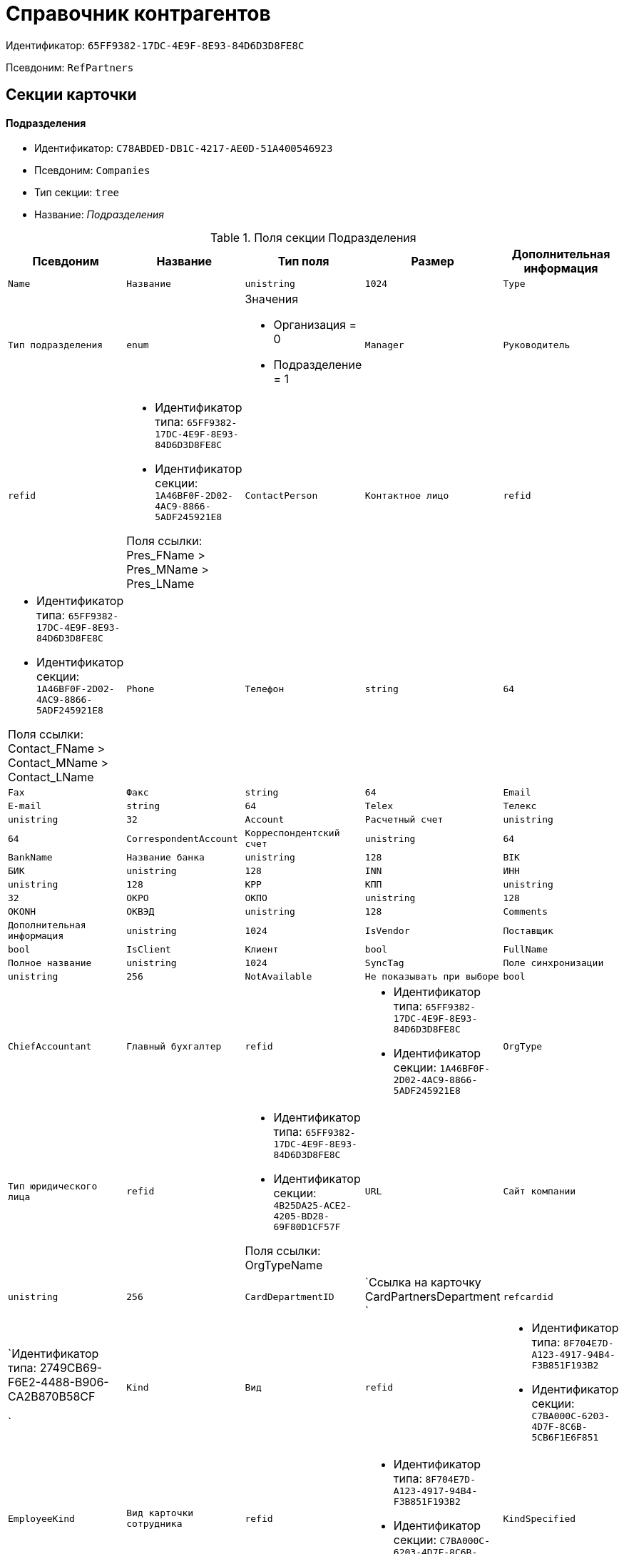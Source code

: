 = Справочник контрагентов

Идентификатор: `65FF9382-17DC-4E9F-8E93-84D6D3D8FE8C`

Псевдоним: `RefPartners`

== Секции карточки

==== Подразделения

* Идентификатор: `C78ABDED-DB1C-4217-AE0D-51A400546923`

* Псевдоним: `Companies`

* Тип секции: `tree`

* Название: _Подразделения_

.Поля секции Подразделения
|===
|Псевдоним|Название|Тип поля|Размер|Дополнительная информация 

a|`Name`
a|`Название`
a|`unistring`
a|`1024`

a|`Type`
a|`Тип подразделения`
a|`enum`
a|.Значения
* Организация = 0
* Подразделение = 1


a|`Manager`
a|`Руководитель`
a|`refid`
a|* Идентификатор типа: `65FF9382-17DC-4E9F-8E93-84D6D3D8FE8C`
* Идентификатор секции: `1A46BF0F-2D02-4AC9-8866-5ADF245921E8`

Поля ссылки: 
Pres_FName > Pres_MName > Pres_LName

a|`ContactPerson`
a|`Контактное лицо`
a|`refid`
a|* Идентификатор типа: `65FF9382-17DC-4E9F-8E93-84D6D3D8FE8C`
* Идентификатор секции: `1A46BF0F-2D02-4AC9-8866-5ADF245921E8`

Поля ссылки: 
Contact_FName > Contact_MName > Contact_LName

a|`Phone`
a|`Телефон`
a|`string`
a|`64`

a|`Fax`
a|`Факс`
a|`string`
a|`64`

a|`Email`
a|`E-mail`
a|`string`
a|`64`

a|`Telex`
a|`Телекс`
a|`unistring`
a|`32`

a|`Account`
a|`Расчетный счет`
a|`unistring`
a|`64`

a|`CorrespondentAccount`
a|`Корреспондентский счет`
a|`unistring`
a|`64`

a|`BankName`
a|`Название банка`
a|`unistring`
a|`128`

a|`BIK`
a|`БИК`
a|`unistring`
a|`128`

a|`INN`
a|`ИНН`
a|`unistring`
a|`128`

a|`KPP`
a|`КПП`
a|`unistring`
a|`32`

a|`OKPO`
a|`ОКПО`
a|`unistring`
a|`128`

a|`OKONH`
a|`ОКВЭД`
a|`unistring`
a|`128`

a|`Comments`
a|`Дополнительная информация`
a|`unistring`
a|`1024`

a|`IsVendor`
a|`Поставщик`
a|`bool`

a|`IsClient`
a|`Клиент`
a|`bool`

a|`FullName`
a|`Полное название`
a|`unistring`
a|`1024`

a|`SyncTag`
a|`Поле синхронизации`
a|`unistring`
a|`256`

a|`NotAvailable`
a|`Не показывать при выборе`
a|`bool`

a|`ChiefAccountant`
a|`Главный бухгалтер`
a|`refid`
a|* Идентификатор типа: `65FF9382-17DC-4E9F-8E93-84D6D3D8FE8C`
* Идентификатор секции: `1A46BF0F-2D02-4AC9-8866-5ADF245921E8`



a|`OrgType`
a|`Тип юридического лица`
a|`refid`
a|* Идентификатор типа: `65FF9382-17DC-4E9F-8E93-84D6D3D8FE8C`
* Идентификатор секции: `4B25DA25-ACE2-4205-BD28-69F80D1CF57F`

Поля ссылки: 
OrgTypeName

a|`URL`
a|`Сайт компании`
a|`unistring`
a|`256`

a|`CardDepartmentID`
a|`Ссылка на карточку CardPartnersDepartment `
a|`refcardid`
a|`Идентификатор типа: 2749CB69-F6E2-4488-B906-CA2B870B58CF

`

a|`Kind`
a|`Вид`
a|`refid`
a|* Идентификатор типа: `8F704E7D-A123-4917-94B4-F3B851F193B2`
* Идентификатор секции: `C7BA000C-6203-4D7F-8C6B-5CB6F1E6F851`



a|`EmployeeKind`
a|`Вид карточки сотрудника`
a|`refid`
a|* Идентификатор типа: `8F704E7D-A123-4917-94B4-F3B851F193B2`
* Идентификатор секции: `C7BA000C-6203-4D7F-8C6B-5CB6F1E6F851`



a|`KindSpecified`
a|`Вид карточки подразделения задан`
a|`bool`

a|`EmployeeKindSpecified`
a|`Вид карточек сотрудника задан`
a|`bool`

a|`OGRN`
a|`ОГРН (ОГРНИП)`
a|`string`
a|`15`

|===
==== Сотрудники

* Идентификатор: `1A46BF0F-2D02-4AC9-8866-5ADF245921E8`

* Псевдоним: `Employees`

* Тип секции: `coll`

* Название: _Сотрудники_

.Поля секции Сотрудники
|===
|Псевдоним|Название|Тип поля|Размер|Дополнительная информация 

a|`FirstName`
a|`Имя`
a|`unistring`
a|`32`

a|`MiddleName`
a|`Отчество`
a|`unistring`
a|`32`

a|`LastName`
a|`Фамилия`
a|`unistring`
a|`32`

a|`Position`
a|`Должность`
a|`refid`
a|* Идентификатор типа: `65FF9382-17DC-4E9F-8E93-84D6D3D8FE8C`
* Идентификатор секции: `BDAFE82A-04FA-4391-98B7-5DF6502E03DD`

Поля ссылки: 
PositionName

a|`Phone`
a|`Рабочий телефон`
a|`string`
a|`64`

a|`Fax`
a|`Факс`
a|`string`
a|`64`

a|`Email`
a|`E-mail`
a|`string`
a|`64`

a|`Comments`
a|`Дополнительная информация`
a|`unistring`
a|`1024`

a|`SyncTag`
a|`Поле синхронизации`
a|`unistring`
a|`256`

a|`ZipCode`
a|`Индекс`
a|`unistring`
a|`32`

a|`City`
a|`Город`
a|`unistring`
a|`128`

a|`Address`
a|`Адрес`
a|`unistring`
a|`1024`

a|`NotAvailable`
a|`Не показывать при выборе`
a|`bool`

a|`Title`
a|`Обращение`
a|`refid`
a|* Идентификатор типа: `65FF9382-17DC-4E9F-8E93-84D6D3D8FE8C`
* Идентификатор секции: `2F443CEF-BC72-4853-89E6-34D59A63E49F`

Поля ссылки: 
TitleName

a|`Gender`
a|`Пол`
a|`enum`
a|.Значения
* Нет = 0
* Мужской = 1
* Женский = 2


a|`MobilePhone`
a|`Мобильный телефон`
a|`string`
a|`64`

a|`AdditionalPhone`
a|`Дополнительный телефон`
a|`string`
a|`64`

a|`Country`
a|`Страна`
a|`unistring`
a|`128`

a|`BirthDate`
a|`Дата рождения`
a|`datetime`

a|`CardEmployeeID`
a|`Ссылка на карточку CardPartnersEmployee`
a|`refcardid`
a|`Идентификатор типа: 772BEC9E-5472-4BFD-8E87-D7F56E2791A0

`

a|`CardEmployeeKind`
a|`Вид`
a|`refid`
a|* Идентификатор типа: `8F704E7D-A123-4917-94B4-F3B851F193B2`
* Идентификатор секции: `C7BA000C-6203-4D7F-8C6B-5CB6F1E6F851`



a|`CardEmployeeKindSpecified`
a|`Вид карточки сотрудника задан`
a|`bool`

a|`DisplayString`
a|`Строка отображения`
a|`unistring`
a|`256`

|===
==== Падежи имени

* Идентификатор: `E7192F4F-D9C6-46D9-B133-5F02B825CABA`

* Псевдоним: `NameCases`

* Тип секции: `coll`

* Название: _Падежи имени_

.Поля секции Падежи имени
|===
|Псевдоним|Название|Тип поля|Размер|Дополнительная информация 

a|`NameCase`
a|`Падеж имени`
a|`enum`
a|.Значения
* Именительный = 0
* Родительный = 1
* Дательный = 2
* Винительный = 3
* Творительный = 4
* Предложный = 5


a|`FirstName`
a|`Имя`
a|`unistring`
a|`32`

a|`MiddleName`
a|`Отчество`
a|`unistring`
a|`32`

a|`LastName`
a|`Фамилия`
a|`unistring`
a|`32`

|===
==== Свойства для сотрудников

* Идентификатор: `E2F812CF-FE7B-4AE7-ACF0-FC8F2989CDBA`

* Псевдоним: `ChProperties`

* Тип секции: `coll`

* Название: _Свойства для сотрудников_

.Поля секции Свойства для сотрудников
|===
|Псевдоним|Название|Тип поля|Размер|Дополнительная информация 

a|`Name`
a|`Название свойства`
a|`unistring`
a|`128`

a|`Value`
a|`Значение`
a|`variant`

a|`Order`
a|`Номер`
a|`int`

a|`ParamType`
a|`Тип свойства`
a|`enum`
a|.Значения
* Строка = 0
* Целое число = 1
* Дробное число = 2
* Дата / Время = 3
* Да / Нет = 4
* Сотрудник = 5
* Подразделение = 6
* Группа = 7
* Роль = 8
* Универсальное = 9
* Контрагент = 10
* Подразделение контрагента = 11
* Карточка = 12
* Вид документа = 13
* Состояние документа = 14
* Переменная шлюза = 15
* Перечисление = 16
* Дата = 17
* Время = 18
* Кнопка = 19
* Нумератор = 20
* Картинка = 21
* Папка = 22
* Тип записи универсального справочника = 23


a|`ItemType`
a|`Тип записи универсального справочника`
a|`refid`
a|* Идентификатор типа: `B2A438B7-8BB3-4B13-AF6E-F2F8996E148B`
* Идентификатор секции: `5E3ED23A-2B5E-47F2-887C-E154ACEAFB97`



a|`ParentProp`
a|`Родительское свойство`
a|`refid`
a|* Идентификатор типа: `BE14D55D-92B7-4345-AD10-32588981F83D`
* Идентификатор секции: `78BAD58A-FDC2-4223-98B1-A286C6C76A66`



a|`ParentFieldName`
a|`Имя родительского поля`
a|`string`
a|`128`

a|`DisplayValue`
a|`Отображаемое значение`
a|`unistring`
a|`1900`

a|`ReadOnly`
a|`Только для чтения`
a|`bool`

a|`CreationReadOnly`
a|`Только для чтения при создании`
a|`bool`

a|`Required`
a|`Обязательное`
a|`bool`

a|`GateID`
a|`Шлюз`
a|`uniqueid`

a|`VarTypeID`
a|`Тип переменной в шлюзе`
a|`int`

a|`Hidden`
a|`Скрытое`
a|`bool`

a|`IsCollection`
a|`Коллекция`
a|`bool`

a|`TabSectionID`
a|`Раздел дополнительной закладки`
a|`refid`
a|* Идентификатор типа: `BE14D55D-92B7-4345-AD10-32588981F83D`
* Идентификатор секции: `75542450-18AB-4042-8D30-7B38216ECE98`



a|`Image`
a|`Картинка`
a|`image`

a|`TextValue`
a|`Значение строки`
a|`unitext`

|===
==== Значения перечисления для сотрудников

* Идентификатор: `011D2E18-E8B6-495E-904F-E7DD545F3E91`

* Псевдоним: `ChEnumValues`

* Тип секции: `coll`

* Название: _Значения перечисления для сотрудников_

.Поля секции Значения перечисления для сотрудников
|===
|Псевдоним|Название|Тип поля|Размер|Дополнительная информация 

a|`ValueID`
a|`ID значения`
a|`int`

a|`ValueName`
a|`Название значения`
a|`unistring`
a|`128`

|===
==== Выбранные значения сотрудников

* Идентификатор: `5F7740B7-0D4D-4B10-B28C-08DBDB40F528`

* Псевдоним: `ChSelectedValues`

* Тип секции: `coll`

* Название: _Выбранные значения сотрудников_

.Поля секции Выбранные значения сотрудников
|===
|Псевдоним|Название|Тип поля|Размер|Дополнительная информация 

a|`SelectedValue`
a|`Выбранное значение`
a|`variant`

a|`Order`
a|`Порядок`
a|`int`

|===
==== Адреса

* Идентификатор: `1DE3032F-1956-4C37-AE14-A29F8B47E0AC`

* Псевдоним: `Addresses`

* Тип секции: `coll`

* Название: _Адреса_

.Поля секции Адреса
|===
|Псевдоним|Название|Тип поля|Размер|Дополнительная информация 

a|`AddressType`
a|`Тип адреса`
a|`enum`
a|.Значения
* Контактный адрес = 0
* Почтовый адрес = 1
* Юридический адрес = 2


a|`ZipCode`
a|`Индекс`
a|`unistring`
a|`32`

a|`City`
a|`Город`
a|`unistring`
a|`128`

a|`Address`
a|`Адрес`
a|`unistring`
a|`1024`

a|`Country`
a|`Страна`
a|`unistring`
a|`128`

|===
==== Контакты

* Идентификатор: `9FD4934C-2353-4518-8513-A6F8B501973E`

* Псевдоним: `Contacts`

* Тип секции: `coll`

* Название: _Контакты_

.Поля секции Контакты
|===
|Псевдоним|Название|Тип поля|Размер|Дополнительная информация 

a|`Type`
a|`Тип`
a|`enum`
a|.Значения
* Телефон = 0
* Факс = 1
* E-mail = 2
* Адрес URL = 3
* Прочее = 4


a|`Name`
a|`Название`
a|`unistring`
a|`128`

a|`Comments`
a|`Комментарий`
a|`unistring`
a|`1024`

|===
==== Коды

* Идентификатор: `156CE04E-A0A0-4003-B068-709992035FA7`

* Псевдоним: `Codes`

* Тип секции: `coll`

* Название: _Коды_

.Поля секции Коды
|===
|Псевдоним|Название|Тип поля|Размер|Дополнительная информация 

a|`Name`
a|`Название`
a|`unistring`
a|`128`

a|`Value`
a|`Значение`
a|`unistring`
a|`128`

|===
==== Банковские реквизиты

* Идентификатор: `2DF0D5D5-9C4A-4C34-AAB9-B3826D4D95DF`

* Псевдоним: `BankAccounts`

* Тип секции: `coll`

* Название: _Банковские реквизиты_

.Поля секции Банковские реквизиты
|===
|Псевдоним|Название|Тип поля|Размер|Дополнительная информация 

a|`BankName`
a|`Название банка`
a|`unistring`
a|`128`

a|`Account`
a|`Расчетный счет`
a|`unistring`
a|`128`

a|`CorrespondentAccount`
a|`Корреспондентский счет`
a|`unistring`
a|`128`

a|`BIK`
a|`БИК`
a|`unistring`
a|`128`

a|`Comments`
a|`Комментарий`
a|`unistring`
a|`1024`

|===
==== Отображаемые поля сотрудников подразделения

* Идентификатор: `0C420DE1-36B3-445C-B4F7-9A2A361C5254`

* Псевдоним: `EmplViewFields`

* Тип секции: `coll`

* Название: _Отображаемые поля сотрудников подразделения_

.Поля секции Отображаемые поля сотрудников подразделения
|===
|Псевдоним|Название|Тип поля|Размер|Дополнительная информация 

a|`Order`
a|`Порядок`
a|`int`

a|`FieldName`
a|`Поле`
a|`unistring`
a|`128`

a|`FirstLetterOnly`
a|`Только первый символ`
a|`bool`

a|`SectionId`
a|`Идентификатор секции`
a|`uniqueid`

|===
==== Отображаемые поля подчиненных подразделений

* Идентификатор: `51A72E72-7A3D-4EE9-8955-76A1574F7153`

* Псевдоним: `DepViewFields`

* Тип секции: `coll`

* Название: _Отображаемые поля подчиненных подразделений_

.Поля секции Отображаемые поля подчиненных подразделений
|===
|Псевдоним|Название|Тип поля|Размер|Дополнительная информация 

a|`Order`
a|`Порядок`
a|`int`

a|`FieldName`
a|`Поле`
a|`unistring`
a|`128`

a|`FirstLetterOnly`
a|`Только первый символ`
a|`bool`

a|`SectionId`
a|`Идентификатор секции`
a|`uniqueid`

|===
==== Свойства

* Идентификатор: `031D280E-054C-4347-B5BC-3FE6CAE3D162`

* Псевдоним: `Properties`

* Тип секции: `coll`

* Название: _Свойства_

.Поля секции Свойства
|===
|Псевдоним|Название|Тип поля|Размер|Дополнительная информация 

a|`Name`
a|`Название свойства`
a|`unistring`
a|`128`

a|`Value`
a|`Значение`
a|`variant`

a|`Order`
a|`Номер`
a|`int`

a|`ParamType`
a|`Тип свойства`
a|`enum`
a|.Значения
* Строка = 0
* Целое число = 1
* Дробное число = 2
* Дата / Время = 3
* Да / Нет = 4
* Сотрудник = 5
* Подразделение = 6
* Группа = 7
* Роль = 8
* Универсальное = 9
* Контрагент = 10
* Подразделение контрагента = 11
* Карточка = 12
* Вид документа = 13
* Состояние документа = 14
* Переменная шлюза = 15
* Перечисление = 16
* Дата = 17
* Время = 18
* Кнопка = 19
* Нумератор = 20
* Картинка = 21
* Папка = 22
* Тип записи универсального справочника = 23


a|`ItemType`
a|`Тип записи универсального справочника`
a|`refid`
a|* Идентификатор типа: `B2A438B7-8BB3-4B13-AF6E-F2F8996E148B`
* Идентификатор секции: `5E3ED23A-2B5E-47F2-887C-E154ACEAFB97`



a|`ParentProp`
a|`Родительское свойство`
a|`refid`
a|* Идентификатор типа: `BE14D55D-92B7-4345-AD10-32588981F83D`
* Идентификатор секции: `78BAD58A-FDC2-4223-98B1-A286C6C76A66`



a|`ParentFieldName`
a|`Имя родительского поля`
a|`string`
a|`128`

a|`DisplayValue`
a|`Отображаемое значение`
a|`unistring`
a|`1900`

a|`ReadOnly`
a|`Только для чтения`
a|`bool`

a|`CreationReadOnly`
a|`Только для чтения при создании`
a|`bool`

a|`Required`
a|`Обязательное`
a|`bool`

a|`GateID`
a|`Шлюз`
a|`uniqueid`

a|`VarTypeID`
a|`Тип переменной в шлюзе`
a|`int`

a|`Left`
a|`Левая координата`
a|`int`

a|`Top`
a|`Верхняя координата`
a|`int`

a|`Width`
a|`Ширина`
a|`int`

a|`Height`
a|`Высота`
a|`int`

a|`Page`
a|`Страница`
a|`int`

a|`ChLeft`
a|`Левая координата для сотрудников`
a|`int`

a|`ChTop`
a|`Верхняя координата для сотрудников`
a|`int`

a|`ChWidth`
a|`Ширина для сотрудников`
a|`int`

a|`ChHeight`
a|`Высота для сотрудников`
a|`int`

a|`ChPage`
a|`Страница для сотрудников`
a|`int`

a|`Hidden`
a|`Скрытое`
a|`bool`

a|`IsCollection`
a|`Коллекция`
a|`bool`

a|`Caption`
a|`Метка`
a|`unistring`
a|`128`

a|`ValueChangeScript`
a|`Сценарий при изменении значения`
a|`unitext`

a|`TabSectionID`
a|`Раздел дополнительной закладки`
a|`refid`
a|* Идентификатор типа: `BE14D55D-92B7-4345-AD10-32588981F83D`
* Идентификатор секции: `75542450-18AB-4042-8D30-7B38216ECE98`



a|`TableWidth`
a|`Ширина в таблице`
a|`int`

a|`ChTableWidth`
a|`Ширина в таблице для сотрудников`
a|`int`

a|`FontName`
a|`Имя шрифта`
a|`unistring`
a|`128`

a|`FontSize`
a|`Размер шрифта`
a|`int`

a|`FontBold`
a|`Жирный шрифт`
a|`bool`

a|`FontItalic`
a|`Наклонный шрифт`
a|`bool`

a|`FontColor`
a|`Цвет шрифта`
a|`int`

a|`FontCharset`
a|`Кодовая страница шрифта`
a|`int`

a|`CollectionControl`
a|`Специальный элемент управления для коллекции`
a|`bool`

a|`UseResponsible`
a|`Выделять значение для ответственного`
a|`bool`

a|`ForDepartments`
a|`Использовать для подразделений`
a|`bool`

a|`ForEmployees`
a|`Использовать для сотрудников`
a|`bool`

a|`Image`
a|`Картинка`
a|`image`

a|`TextValue`
a|`Значение строки`
a|`unitext`

a|`FolderTypeID`
a|`Тип папки`
a|`refid`
a|* Идентификатор типа: `C89F55B5-C400-4658-8F6A-D3848294F386`
* Идентификатор секции: `44AA9D10-07BA-4207-A925-F5F366659E9D`



a|`ShowType`
a|`Показывать как`
a|`enum`
a|.Значения
* Свойство и метку = 0
* Только свойство = 1
* Только метку = 2


a|`Flags`
a|`Дополнительные флаги`
a|`int`

a|`ChooseFormCaption`
a|`Заголовок формы выбора значения`
a|`unistring`
a|`128`

a|`SearchFilter`
a|`Фильтр поиска`
a|`unitext`

a|`Rights`
a|`Права`
a|`sdid`

|===
==== Значения перечисления

* Идентификатор: `573C39B5-6E7D-4C74-B292-50C29326A8CB`

* Псевдоним: `EnumValues`

* Тип секции: `coll`

* Название: _Значения перечисления_

.Поля секции Значения перечисления
|===
|Псевдоним|Название|Тип поля|Размер|Дополнительная информация 

a|`ValueID`
a|`ID значения`
a|`int`

a|`ValueName`
a|`Название значения`
a|`unistring`
a|`128`

|===
==== Выбранные значения

* Идентификатор: `E0F66C3D-36E1-4247-BBE0-22F91AC679F4`

* Псевдоним: `SelectedValues`

* Тип секции: `coll`

* Название: _Выбранные значения_

.Поля секции Выбранные значения
|===
|Псевдоним|Название|Тип поля|Размер|Дополнительная информация 

a|`SelectedValue`
a|`Выбранное значение`
a|`variant`

a|`Order`
a|`Порядок`
a|`int`

|===
==== Разделы свойств

* Идентификатор: `835DD2FA-57F1-4C3F-A37F-D59571A8EB0E`

* Псевдоним: `TabSections`

* Тип секции: `coll`

* Название: _Разделы свойств_

.Поля секции Разделы свойств
|===
|Псевдоним|Название|Тип поля|Размер|Дополнительная информация 

a|`SectionName`
a|`Название раздела`
a|`unistring`
a|`128`

a|`IsTable`
a|`Таблица`
a|`bool`

a|`Left`
a|`Левая координата`
a|`int`

a|`Top`
a|`Верхняя координата`
a|`int`

a|`Width`
a|`Ширина`
a|`int`

a|`Height`
a|`Высота`
a|`int`

a|`Page`
a|`Страница`
a|`int`

a|`ChLeft`
a|`Левая координата для сотрудников`
a|`int`

a|`ChTop`
a|`Верхняя координата для сотрудников`
a|`int`

a|`ChWidth`
a|`Ширина для сотрудников`
a|`int`

a|`ChHeight`
a|`Высота для сотрудников`
a|`int`

a|`ChPage`
a|`Страница для сотрудников`
a|`int`

|===
==== Формат отображения сотрудников

* Идентификатор: `512A63A3-4149-42A1-B537-0233717CB0DB`

* Псевдоним: `EmployeesFormat`

* Тип секции: `coll`

* Название: _Формат отображения сотрудников_

.Поля секции Формат отображения сотрудников
|===
|Псевдоним|Название|Тип поля|Размер|Дополнительная информация 

a|`Order`
a|`Порядок`
a|`int`

a|`FieldName`
a|`Поле`
a|`unistring`
a|`128`

a|`FirstLetterOnly`
a|`Только первый символ`
a|`bool`

a|`Prefix`
a|`Префикс`
a|`unistring`
a|`16`

a|`Suffix`
a|`Суффикс`
a|`unistring`
a|`16`

|===
==== Должности

* Идентификатор: `BDAFE82A-04FA-4391-98B7-5DF6502E03DD`

* Псевдоним: `Positions`

* Тип секции: `coll`

* Название: _Должности_

.Поля секции Должности
|===
|Псевдоним|Название|Тип поля|Размер|Дополнительная информация 

a|`Name`
a|`Название`
a|`unistring`
a|`1024`

a|`Comments`
a|`Комментарии`
a|`unistring`
a|`1024`

a|`Genitive`
a|`Родительный падеж`
a|`unistring`
a|`512`

a|`Dative`
a|`Дательный`
a|`unistring`
a|`512`

a|`Accusative`
a|`Винительный`
a|`unistring`
a|`512`

a|`Instrumental`
a|`Творительный`
a|`unistring`
a|`512`

a|`Prepositional`
a|`Предложный`
a|`unistring`
a|`512`

a|`AlternativeName`
a|`Название по-английски`
a|`unistring`
a|`512`

|===
==== Обращения

* Идентификатор: `2F443CEF-BC72-4853-89E6-34D59A63E49F`

* Псевдоним: `Titles`

* Тип секции: `coll`

* Название: _Обращения_

.Поля секции Обращения
|===
|Псевдоним|Название|Тип поля|Размер|Дополнительная информация 

a|`Name`
a|`Название`
a|`unistring`
a|`32`

a|`AlternativeName`
a|`Название по-английски`
a|`unistring`
a|`32`

|===
==== Типы юридических лиц

* Идентификатор: `4B25DA25-ACE2-4205-BD28-69F80D1CF57F`

* Псевдоним: `OrgTypes`

* Тип секции: `coll`

* Название: _Типы юридических лиц_

.Поля секции Типы юридических лиц
|===
|Псевдоним|Название|Тип поля|Размер|Дополнительная информация 

a|`Name`
a|`Название`
a|`unistring`
a|`1024`

|===
==== Группы

* Идентификатор: `78875629-78D3-4CCC-90D9-127B438C5522`

* Псевдоним: `Groups`

* Тип секции: `tree`

* Название: _Группы_

.Поля секции Группы
|===
|Псевдоним|Название|Тип поля|Размер|Дополнительная информация 

a|`Name`
a|`Название`
a|`unistring`
a|`128`

a|`Comments`
a|`Комментарий`
a|`unistring`
a|`1024`

|===
==== Группа

* Идентификатор: `33B49D2A-5A74-4AC6-B001-B463839B7D5C`

* Псевдоним: `Group`

* Тип секции: `coll`

* Название: _Группа_

.Поля секции Группа
|===
|Псевдоним|Название|Тип поля|Размер|Дополнительная информация 

a|`DepartmentID`
a|`Подразделение`
a|`refid`
a|* Идентификатор типа: `65FF9382-17DC-4E9F-8E93-84D6D3D8FE8C`
* Идентификатор секции: `C78ABDED-DB1C-4217-AE0D-51A400546923`

Поля ссылки: 
 >  >  > 

|===
==== Отображаемые поля группы

* Идентификатор: `2B672D40-977E-4051-8A4B-DC191A0B0BF9`

* Псевдоним: `GrpViewFields`

* Тип секции: `coll`

* Название: _Отображаемые поля группы_

.Поля секции Отображаемые поля группы
|===
|Псевдоним|Название|Тип поля|Размер|Дополнительная информация 

a|`Order`
a|`Порядок`
a|`int`

a|`FieldName`
a|`Имя поля`
a|`unistring`
a|`128`

a|`SectionId`
a|`Идентификатор секции`
a|`uniqueid`

a|`FirstLetterOnly`
a|`Только первый символ`
a|`bool`

|===
==== Пользовательские настройки

* Идентификатор: `0F6D2670-FEC0-4385-BD7B-5FCCB4A1EBE6`

* Псевдоним: `UserSettings`

* Тип секции: `struct`

* Название: _Пользовательские настройки_

.Поля секции Пользовательские настройки
|===
|Псевдоним|Название|Тип поля|Размер|Дополнительная информация 

a|`Reserved`
a|`Зарезервировано`
a|`bool`

a|`IsSearchMode`
a|`Режим поиска`
a|`bool`

a|`SearchFor`
a|`Искать`
a|`enum`
a|.Значения
* Подразделение = 0
* Полное название подразделения = 1
* Сотрудник = 2
* ИНН = 3
* Компания = 4
* Полное название компании = 5
* Компания/подразделения = 6
* Полное название компании/подразделения = 7


a|`OpenMode`
a|`Режим открытия`
a|`enum`
a|.Значения
* Подразделения = 0
* Сотрудники = 1


a|`UnitKind`
a|`Вид карточек подразделений`
a|`refid`
a|* Идентификатор типа: `8F704E7D-A123-4917-94B4-F3B851F193B2`
* Идентификатор секции: `C7BA000C-6203-4D7F-8C6B-5CB6F1E6F851`



a|`EmployeeKind`
a|`Вид карточек сотрудников`
a|`refid`
a|* Идентификатор типа: `8F704E7D-A123-4917-94B4-F3B851F193B2`
* Идентификатор секции: `C7BA000C-6203-4D7F-8C6B-5CB6F1E6F851`



a|`UnitKindSpecified`
a|`Вид карточек подразделений задан`
a|`bool`

a|`EmployeeKindSpecified`
a|`Вид карточек сотрудников задан`
a|`bool`

a|`AllowEditInSelectionMode`
a|`Разрешено редактирование записей в режиме выбора`
a|`bool`

|===
==== Отображаемые поля сотрудников

* Идентификатор: `3228AA12-A828-473A-A093-265711BB1D3F`

* Псевдоним: `AllEmplViewFields`

* Тип секции: `coll`

* Название: _Отображаемые поля сотрудников_

.Поля секции Отображаемые поля сотрудников
|===
|Псевдоним|Название|Тип поля|Размер|Дополнительная информация 

a|`Order`
a|`Порядок`
a|`int`

a|`FieldName`
a|`Поле`
a|`unistring`
a|`128`

a|`FirstLetterOnly`
a|`Только первый символ`
a|`bool`

a|`SectionId`
a|`Идентификатор секции`
a|`uniqueid`

|===
==== Отображаемые поля подразделений

* Идентификатор: `A2E59113-83BD-49C8-B495-05A3D2DF9E42`

* Псевдоним: `AllDepViewFields`

* Тип секции: `coll`

* Название: _Отображаемые поля подразделений_

.Поля секции Отображаемые поля подразделений
|===
|Псевдоним|Название|Тип поля|Размер|Дополнительная информация 

a|`Order`
a|`Порядок`
a|`int`

a|`FieldName`
a|`Поле`
a|`unistring`
a|`128`

a|`FirstLetterOnly`
a|`Только первый символ`
a|`bool`

a|`SectionId`
a|`Идентификатор секции`
a|`uniqueid`

|===
==== Отображаемые поля группы

* Идентификатор: `7E0D28C3-DBC4-495E-BA33-09A8A93BE591`

* Псевдоним: `AllGrpViewFields`

* Тип секции: `coll`

* Название: _Отображаемые поля группы_

.Поля секции Отображаемые поля группы
|===
|Псевдоним|Название|Тип поля|Размер|Дополнительная информация 

a|`Order`
a|`Порядок`
a|`int`

a|`FieldName`
a|`Поле`
a|`unistring`
a|`128`

a|`SectionId`
a|`Идентификатор секции`
a|`uniqueid`

a|`FirstLetterOnly`
a|`Только первый символ`
a|`bool`

|===
==== Уникальные атрибуты организации

* Идентификатор: `F392F7A6-AB13-46C3-8AAF-467C3B234493`

* Псевдоним: `CompanyUniqueAttributes`

* Тип секции: `struct`

* Название: _Уникальные атрибуты организации_

.Поля секции Уникальные атрибуты организации
|===
|Псевдоним|Название|Тип поля|Размер|Дополнительная информация 

a|`Operation`
a|`Операция`
a|`enum`
a|.Значения
* И = 0
* Или = 1


|===
==== Поля

* Идентификатор: `E4770A3D-BE5C-4AB4-9533-14A47101E5FA`

* Псевдоним: `Fields`

* Тип секции: `coll`

* Название: _Поля_

.Поля секции Поля
|===
|Псевдоним|Название|Тип поля|Размер|Дополнительная информация 

a|`FieldId`
a|`Идентификатор поля`
a|`uniqueid`

a|`Order`
a|`Порядок`
a|`int`

|===
